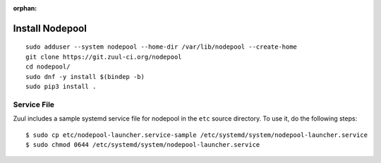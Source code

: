 :orphan:

Install Nodepool
================

::

   sudo adduser --system nodepool --home-dir /var/lib/nodepool --create-home
   git clone https://git.zuul-ci.org/nodepool
   cd nodepool/
   sudo dnf -y install $(bindep -b)
   sudo pip3 install .

Service File
------------

Zuul includes a sample systemd service file for nodepool in the ``etc`` source
directory. To use it, do the following steps::

  $ sudo cp etc/nodepool-launcher.service-sample /etc/systemd/system/nodepool-launcher.service
  $ sudo chmod 0644 /etc/systemd/system/nodepool-launcher.service
